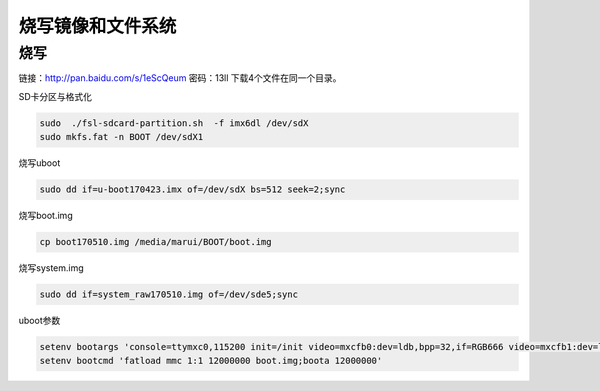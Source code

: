 烧写镜像和文件系统
========================================

烧写
-------------------------------------
链接：http://pan.baidu.com/s/1eScQeum 密码：13ll
下载4个文件在同一个目录。

SD卡分区与格式化

.. sourcecode:: bash

    sudo  ./fsl-sdcard-partition.sh  -f imx6dl /dev/sdX
    sudo mkfs.fat -n BOOT /dev/sdX1

烧写uboot

.. sourcecode:: bash

    sudo dd if=u-boot170423.imx of=/dev/sdX bs=512 seek=2;sync

烧写boot.img

.. sourcecode:: bash

    cp boot170510.img /media/marui/BOOT/boot.img

烧写system.img

.. sourcecode:: bash

    sudo dd if=system_raw170510.img of=/dev/sde5;sync

uboot参数

.. sourcecode:: bash

    setenv bootargs 'console=ttymxc0,115200 init=/init video=mxcfb0:dev=ldb,bpp=32,if=RGB666 video=mxcfb1:dev=ldb,bpp=32,if=RGB666 video=mxcfb2:off video=mxcfb3:off vmalloc=320M androidboot.console=ttymxc0 consoleblank=0 androidboot.hardware=freescale cma=384M'
    setenv bootcmd 'fatload mmc 1:1 12000000 boot.img;boota 12000000'
    

